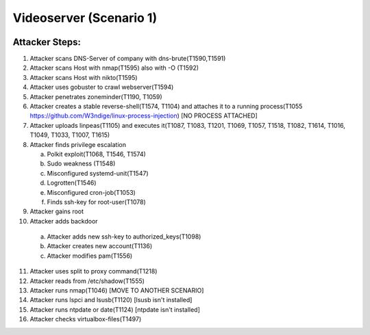=======================
Videoserver (Scenario 1)
=======================

.. image:: ../../images/AttackBed-Videoserver.png

Attacker Steps:
---------------

1. Attacker scans DNS-Server of company with dns-brute(T1590,T1591)
2. Attacker scans Host with nmap(T1595) also with -O (T1592)
3. Attacker scans Host with nikto(T1595)
4. Attacker uses gobuster to crawl webserver(T1594)
5. Attacker penetrates zoneminder(T1190, T1059)
6. Attacker creates a stable reverse-shell(T1574, T1104) and attaches it to a running process(T1055 https://github.com/W3ndige/linux-process-injection) [NO PROCESS ATTACHED]
7. Attacker uploads linpeas(T1105) and executes it(T1087, T1083, T1201, T1069, T1057, T1518, T1082, T1614, T1016, T1049, T1033, T1007, T1615)
8. Attacker finds privilege escalation

   a. Polkit exploit(T1068, T1546, T1574)
   b. Sudo weakness (T1548)
   c. Misconfigured systemd-unit(T1547)
   d. Logrotten(T1546)
   e. Misconfigured cron-job(T1053)
   f. Finds ssh-key for root-user(T1078)

9. Attacker gains root
10. Attacker adds backdoor

   a. Attacker adds new ssh-key to authorized_keys(T1098)
   b. Attacker creates new account(T1136)
   c. Attacker modifies pam(T1556)

11. Attacker uses split to proxy command(T1218)
12. Attacker reads from /etc/shadow(T1555)
13. Attacker runs nmap(T1046)  [MOVE TO ANOTHER SCENARIO]
14. Attacker runs lspci and lsusb(T1120)  [lsusb isn't installed]
15. Attacker runs ntpdate or date(T1124)  [ntpdate isn't installed]
16. Attacker checks virtualbox-files(T1497)

